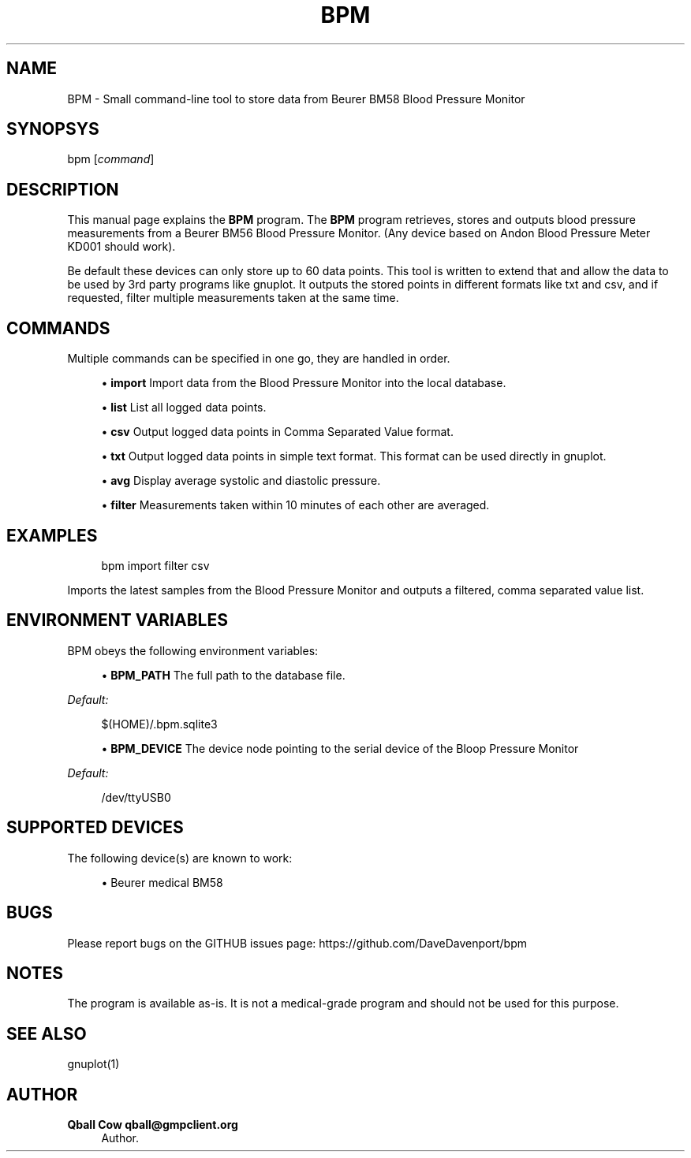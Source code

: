 '\" t
.\"     Title: bpm
.\"    Author: Qball Cow qball@gmpclient.org
.\" Generator: DocBook XSL Stylesheets v1.78.1 <http://docbook.sf.net/>
.\"      Date: 01/04/2014
.\"    Manual: \ \&
.\"    Source: \ \&
.\"  Language: English
.\"
.TH "BPM" "1" "01/04/2014" "\ \&" "\ \&"
.\" -----------------------------------------------------------------
.\" * Define some portability stuff
.\" -----------------------------------------------------------------
.\" ~~~~~~~~~~~~~~~~~~~~~~~~~~~~~~~~~~~~~~~~~~~~~~~~~~~~~~~~~~~~~~~~~
.\" http://bugs.debian.org/507673
.\" http://lists.gnu.org/archive/html/groff/2009-02/msg00013.html
.\" ~~~~~~~~~~~~~~~~~~~~~~~~~~~~~~~~~~~~~~~~~~~~~~~~~~~~~~~~~~~~~~~~~
.ie \n(.g .ds Aq \(aq
.el       .ds Aq '
.\" -----------------------------------------------------------------
.\" * set default formatting
.\" -----------------------------------------------------------------
.\" disable hyphenation
.nh
.\" disable justification (adjust text to left margin only)
.ad l
.\" -----------------------------------------------------------------
.\" * MAIN CONTENT STARTS HERE *
.\" -----------------------------------------------------------------
.SH "NAME"
BPM \- Small command\-line tool to store data from Beurer BM58 Blood Pressure Monitor
.SH "SYNOPSYS"
.sp
bpm [\fIcommand\fR]
.SH "DESCRIPTION"
.sp
This manual page explains the \fBBPM\fR program\&. The \fBBPM\fR program retrieves, stores and outputs blood pressure measurements from a Beurer BM56 Blood Pressure Monitor\&. (Any device based on Andon Blood Pressure Meter KD001 should work)\&.
.sp
Be default these devices can only store up to 60 data points\&. This tool is written to extend that and allow the data to be used by 3rd party programs like gnuplot\&. It outputs the stored points in different formats like txt and csv, and if requested, filter multiple measurements taken at the same time\&.
.SH "COMMANDS"
.sp
Multiple commands can be specified in one go, they are handled in order\&.
.sp
.RS 4
.ie n \{\
\h'-04'\(bu\h'+03'\c
.\}
.el \{\
.sp -1
.IP \(bu 2.3
.\}
\fBimport\fR
Import data from the Blood Pressure Monitor into the local database\&.
.RE
.sp
.RS 4
.ie n \{\
\h'-04'\(bu\h'+03'\c
.\}
.el \{\
.sp -1
.IP \(bu 2.3
.\}
\fBlist\fR
List all logged data points\&.
.RE
.sp
.RS 4
.ie n \{\
\h'-04'\(bu\h'+03'\c
.\}
.el \{\
.sp -1
.IP \(bu 2.3
.\}
\fBcsv\fR
Output logged data points in Comma Separated Value format\&.
.RE
.sp
.RS 4
.ie n \{\
\h'-04'\(bu\h'+03'\c
.\}
.el \{\
.sp -1
.IP \(bu 2.3
.\}
\fBtxt\fR
Output logged data points in simple text format\&. This format can be used directly in gnuplot\&.
.RE
.sp
.RS 4
.ie n \{\
\h'-04'\(bu\h'+03'\c
.\}
.el \{\
.sp -1
.IP \(bu 2.3
.\}
\fBavg\fR
Display average systolic and diastolic pressure\&.
.RE
.sp
.RS 4
.ie n \{\
\h'-04'\(bu\h'+03'\c
.\}
.el \{\
.sp -1
.IP \(bu 2.3
.\}
\fBfilter\fR
Measurements taken within 10 minutes of each other are averaged\&.
.RE
.SH "EXAMPLES"
.sp
.if n \{\
.RS 4
.\}
.nf
bpm import filter csv
.fi
.if n \{\
.RE
.\}
.sp
Imports the latest samples from the Blood Pressure Monitor and outputs a filtered, comma separated value list\&.
.SH "ENVIRONMENT VARIABLES"
.sp
BPM obeys the following environment variables:
.sp
.RS 4
.ie n \{\
\h'-04'\(bu\h'+03'\c
.\}
.el \{\
.sp -1
.IP \(bu 2.3
.\}
\fBBPM_PATH\fR
The full path to the database file\&.
.RE
.sp
\fIDefault:\fR
.sp
.if n \{\
.RS 4
.\}
.nf
$(HOME)/\&.bpm\&.sqlite3
.fi
.if n \{\
.RE
.\}
.sp
.RS 4
.ie n \{\
\h'-04'\(bu\h'+03'\c
.\}
.el \{\
.sp -1
.IP \(bu 2.3
.\}
\fBBPM_DEVICE\fR
The device node pointing to the serial device of the Bloop Pressure Monitor
.RE
.sp
\fIDefault:\fR
.sp
.if n \{\
.RS 4
.\}
.nf
/dev/ttyUSB0
.fi
.if n \{\
.RE
.\}
.SH "SUPPORTED DEVICES"
.sp
The following device(s) are known to work:
.sp
.RS 4
.ie n \{\
\h'-04'\(bu\h'+03'\c
.\}
.el \{\
.sp -1
.IP \(bu 2.3
.\}
Beurer medical BM58
.RE
.SH "BUGS"
.sp
Please report bugs on the GITHUB issues page: https://github\&.com/DaveDavenport/bpm
.SH "NOTES"
.sp
The program is available as\-is\&. It is not a medical\-grade program and should not be used for this purpose\&.
.SH "SEE ALSO"
.sp
gnuplot(1)
.SH "AUTHOR"
.PP
\fBQball Cow qball@gmpclient\&.org\fR
.RS 4
Author.
.RE
